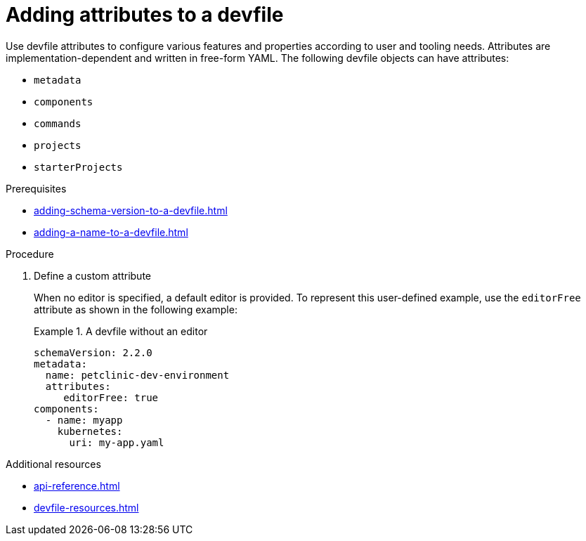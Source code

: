 [id="proc_adding-attributes-to-a-devfile_{context}"]
= Adding attributes to a devfile

[role="_abstract"]
Use devfile attributes to configure various features and properties according to user and tooling needs. Attributes are implementation-dependent and written in free-form YAML. The following devfile objects can have attributes:

* `metadata`
* `components`
* `commands`
* `projects`
* `starterProjects`

.Prerequisites

* xref:adding-schema-version-to-a-devfile.adoc[]
* xref:adding-a-name-to-a-devfile.adoc[]


.Procedure


. Define a custom attribute
+
When no editor is specified, a default editor is provided. To represent this user-defined example, use the `editorFree` attribute as shown in the following example:
+
.A devfile without an editor
====
[source,yaml]
----
schemaVersion: 2.2.0
metadata:
  name: petclinic-dev-environment
  attributes:
     editorFree: true
components:
  - name: myapp
    kubernetes:
      uri: my-app.yaml
----
====

[role="_additional-resources"]
.Additional resources

* xref:api-reference.adoc[]
* xref:devfile-resources.adoc[]
